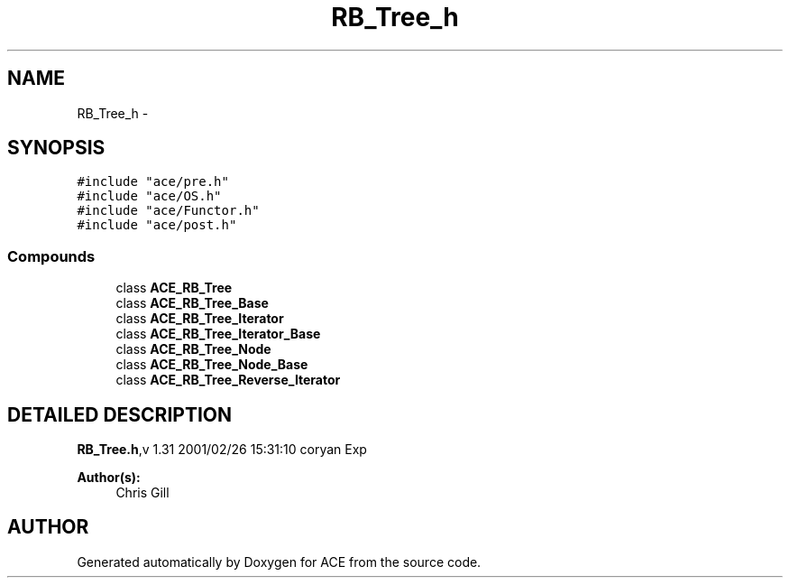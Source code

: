 .TH RB_Tree_h 3 "5 Oct 2001" "ACE" \" -*- nroff -*-
.ad l
.nh
.SH NAME
RB_Tree_h \- 
.SH SYNOPSIS
.br
.PP
\fC#include "ace/pre.h"\fR
.br
\fC#include "ace/OS.h"\fR
.br
\fC#include "ace/Functor.h"\fR
.br
\fC#include "ace/post.h"\fR
.br

.SS Compounds

.in +1c
.ti -1c
.RI "class \fBACE_RB_Tree\fR"
.br
.ti -1c
.RI "class \fBACE_RB_Tree_Base\fR"
.br
.ti -1c
.RI "class \fBACE_RB_Tree_Iterator\fR"
.br
.ti -1c
.RI "class \fBACE_RB_Tree_Iterator_Base\fR"
.br
.ti -1c
.RI "class \fBACE_RB_Tree_Node\fR"
.br
.ti -1c
.RI "class \fBACE_RB_Tree_Node_Base\fR"
.br
.ti -1c
.RI "class \fBACE_RB_Tree_Reverse_Iterator\fR"
.br
.in -1c
.SH DETAILED DESCRIPTION
.PP 
.PP
\fBRB_Tree.h\fR,v 1.31 2001/02/26 15:31:10 coryan Exp
.PP
\fBAuthor(s): \fR
.in +1c
 Chris Gill
.PP
.SH AUTHOR
.PP 
Generated automatically by Doxygen for ACE from the source code.